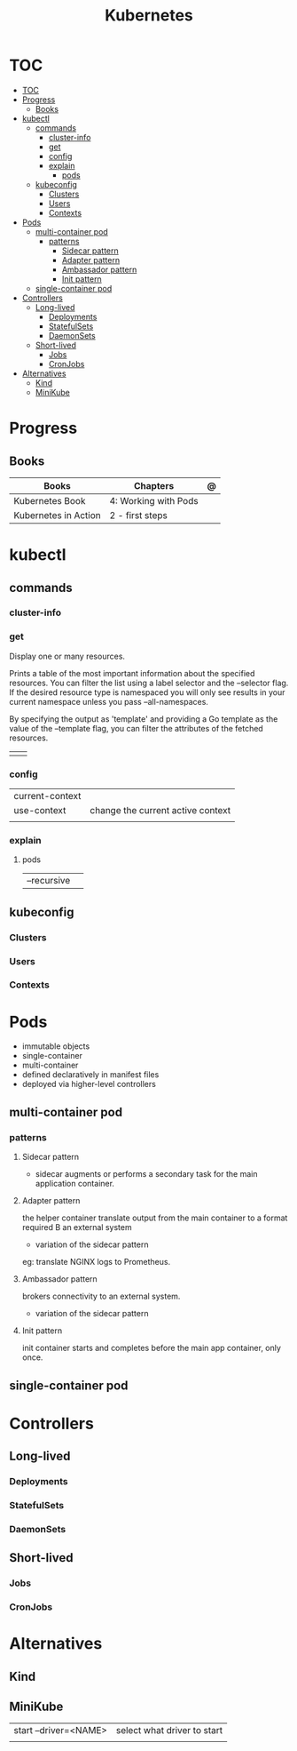 #+TITLE: Kubernetes

* TOC
:PROPERTIES:
:TOC:      :include all
:END:
:CONTENTS:
- [[#toc][TOC]]
- [[#progress][Progress]]
  - [[#books][Books]]
- [[#kubectl][kubectl]]
  - [[#commands][commands]]
    - [[#cluster-info][cluster-info]]
    - [[#get][get]]
    - [[#config][config]]
    - [[#explain][explain]]
      - [[#pods][pods]]
  - [[#kubeconfig][kubeconfig]]
    - [[#clusters][Clusters]]
    - [[#users][Users]]
    - [[#contexts][Contexts]]
- [[#pods][Pods]]
  - [[#multi-container-pod][multi-container pod]]
    - [[#patterns][patterns]]
      - [[#sidecar-pattern][Sidecar pattern]]
      - [[#adapter-pattern][Adapter pattern]]
      - [[#ambassador-pattern][Ambassador pattern]]
      - [[#init-pattern][Init pattern]]
  - [[#single-container-pod][single-container pod]]
- [[#controllers][Controllers]]
  - [[#long-lived][Long-lived]]
    - [[#deployments][Deployments]]
    - [[#statefulsets][StatefulSets]]
    - [[#daemonsets][DaemonSets]]
  - [[#short-lived][Short-lived]]
    - [[#jobs][Jobs]]
    - [[#cronjobs][CronJobs]]
- [[#alternatives][Alternatives]]
  - [[#kind][Kind]]
  - [[#minikube][MiniKube]]
:END:

* Progress
** Books
| Books                | Chapters             | @ |
|----------------------+----------------------+---|
| Kubernetes Book      | 4: Working with Pods |   |
| Kubernetes in Action | 2 - first steps      |   |

* kubectl
** commands
*** cluster-info
*** get
Display one or many resources.

Prints a table of the most important information about the specified resources.
You can filter the list using a label selector and the --selector flag. If the
desired resource type is namespaced you will only see results in your current
namespace unless you pass --all-namespaces.

By specifying the output as 'template' and providing a Go template as the value
of the --template flag, you can filter the attributes of the fetched resources.

|   |   |
|---+---|
|   |   |
*** config
|                 |                                   |
|-----------------+-----------------------------------|
| current-context |                                   |
| use-context     | change the current active context |
|                 |                                   |
*** explain
**** pods
|             |   |
|-------------+---|
| --recursive |   |

** kubeconfig
*** Clusters
*** Users
*** Contexts
* Pods
- immutable objects
- single-container
- multi-container
- defined declaratively in manifest files
- deployed via higher-level controllers

** multi-container pod
*** patterns
**** Sidecar pattern
- sidecar augments or performs a secondary task for the main application container.
**** Adapter pattern
the helper container translate output from the main container to a format required B an external system

- variation of the sidecar pattern

eg: translate NGINX logs to Prometheus.

**** Ambassador pattern
brokers connectivity to an external system.

- variation of the sidecar pattern
**** Init pattern
init container starts and completes before the main app container, only once.
** single-container pod

* Controllers
** Long-lived
*** Deployments
*** StatefulSets
*** DaemonSets
** Short-lived
*** Jobs
*** CronJobs

* Alternatives
** Kind
** MiniKube
     |                       |                             |
     |-----------------------+-----------------------------|
     | start --driver=<NAME> | select what driver to start |
     |                       |                             |

